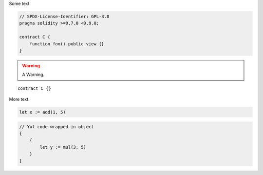 Some text


.. code-block:: solidity

    // SPDX-License-Identifier: GPL-3.0
    pragma solidity >=0.7.0 <0.9.0;

    contract C {
        function foo() public view {}
    }


.. warning::

    A Warning.

::

    contract C {}

More text.

.. code-block:: yul

    let x := add(1, 5)

.. code-block:: yul

    // Yul code wrapped in object
    {
        {
            let y := mul(3, 5)
        }
    }

.. code-block:: yul
    // Yul code wrapped in named object
    object "Test" {
        {
            let y := mul(6, 9)
        }
    }

